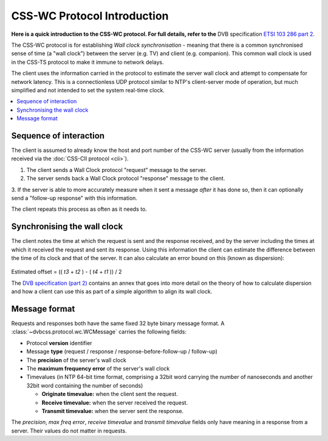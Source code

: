 CSS-WC Protocol Introduction
----------------------------

**Here is a quick introduction to the CSS-WC protocol. For full details, refer to the**
DVB specification `ETSI 103 286 part 2 <http://www.etsi.org/standards-search?search=103+286&page=1&title=1&keywords=1&ed=1&sortby=1>`_.

The CSS-WC protocol is for establishing *Wall clock synchronisation* - meaning
that there is a common synchronised sense of time (a "wall clock") between the
server (e.g. TV) and client (e.g. companion). This common wall clock is used
in the CSS-TS protocol to make it immune to network delays.

The client uses the information carried in the protocol to estimate the server
wall clock and attempt to compensate for network latency.  This is a
connectionless UDP protocol similar to NTP's client-server mode of
operation, but much simplified and not intended to set the system real-time
clock.

.. contents::
    :local:
    :depth: 1

Sequence of interaction
~~~~~~~~~~~~~~~~~~~~~~~

The client is assumed to already know the host and port number of the CSS-WC
server (usually from the information received via the
:doc:`CSS-CII protocol <cii>`).

1. The client sends a Wall Clock protocol "request" message to the server.
   
2. The server sends back a Wall Clock protocol "response" message to the client.

3. If the server is able to more accurately measure when it sent a message
*after* it has done so, then it can optionally send a "follow-up response" with
this information.

The client repeats this process as often as it needs to.

Synchronising the wall clock
~~~~~~~~~~~~~~~~~~~~~~~~~~~~

The client notes the time at which the request is sent and the response received,
and by the server including the times at which it received the request and
sent its response. Using this information the client can estimate the difference
between the time of its clock and that of the server. It can also calculate
an error bound on this (known as dispersion):

    .. image:: wc-request-response.png
       :width: 128pt
       :align: center
    
Estimated offset = (( *t3* + *t2* ) - ( *t4* + *t1* )) / 2
 
The `DVB specification (part 2) <http://www.etsi.org/standards-search?search=103+286&page=1&title=1&keywords=1&ed=1&sortby=1>`_
contains an annex that goes into more detail on the
theory of how to calculate dispersion and how a client can use this
as part of a simple algorithm to align its wall clock.
 

Message format
~~~~~~~~~~~~~~

Requests and responses both have the same fixed 32 byte binary message format.
A :class:`~dvbcss.protocol.wc.WCMessage` carries the following fields:

* Protocol **version** identifier
* Message **type** (request / response / response-before-follow-up / follow-up)
* The **precision** of the server's wall clock
* The **maximum frequency error** of the server's wall clock
* Timevalues (in NTP 64-bit time format, comprising a 32bit word carrying the
  number of nanoseconds and another 32bit word containing the number of seconds)

  * **Originate timevalue:** when the client sent the request.
  * **Receive timevalue:** when the server received the request.
  * **Transmit timevalue:** when the server sent the response.
  
The *precision*, *max freq error*, *receive timevalue* and *transmit timevalue* fields only
have meaning in a response from a server. Their values do not matter in requests.